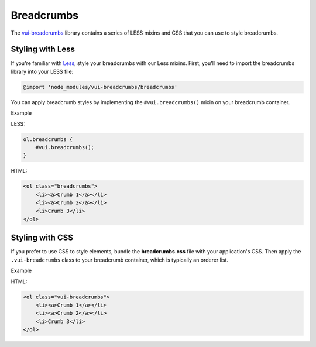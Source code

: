 ##################
Breadcrumbs 
##################

The `vui-breadcrumbs <https://www.npmjs.com/browse/keyword/vui>`_ library contains a series of LESS mixins and CSS that you can use to style breadcrumbs.


*******************
Styling with Less 
*******************
If you're familiar with `Less <http://lesscss.org/>`_, style your breadcrumbs with our Less mixins. First, you'll need to import the breadcrumbs library into your LESS file:

.. code-block:: console
	
	@import 'node_modules/vui-breadcrumbs/breadcrumbs'

You can apply breadcrumb styles by implementing the ``#vui.breadcrumbs()`` mixin on your breadcrumb container.

.. role:: example
	
:example:`Example`

.. raw:: html

	<ol class="vui-breadcrumbs">
	    <li><a>Crumb 1</a></li>
	    <li><a>Crumb 2</a></li>
	    <li>Crumb 3</li>
	</ol>

LESS:

.. code-block:: css

	ol.breadcrumbs {
	    #vui.breadcrumbs();
	}

HTML:

.. code-block:: html

	<ol class="breadcrumbs">
	    <li><a>Crumb 1</a></li>
	    <li><a>Crumb 2</a></li>
	    <li>Crumb 3</li>
	</ol>



*******************
Styling with CSS
*******************
If you prefer to use CSS to style elements, bundle the **breadcrumbs.css** file with your application's CSS. Then apply the ``.vui-breadcrumbs`` class to your breadcrumb container, which is typically an orderer list.

.. role:: example
	
:example:`Example`

.. raw:: html

	<ol class="vui-breadcrumbs">
	    <li><a>Crumb 1</a></li>
	    <li><a>Crumb 2</a></li>
	    <li>Crumb 3</li>
	</ol>

HTML:

.. code-block:: html

	<ol class="vui-breadcrumbs">
	    <li><a>Crumb 1</a></li>
	    <li><a>Crumb 2</a></li>
	    <li>Crumb 3</li>
	</ol>



